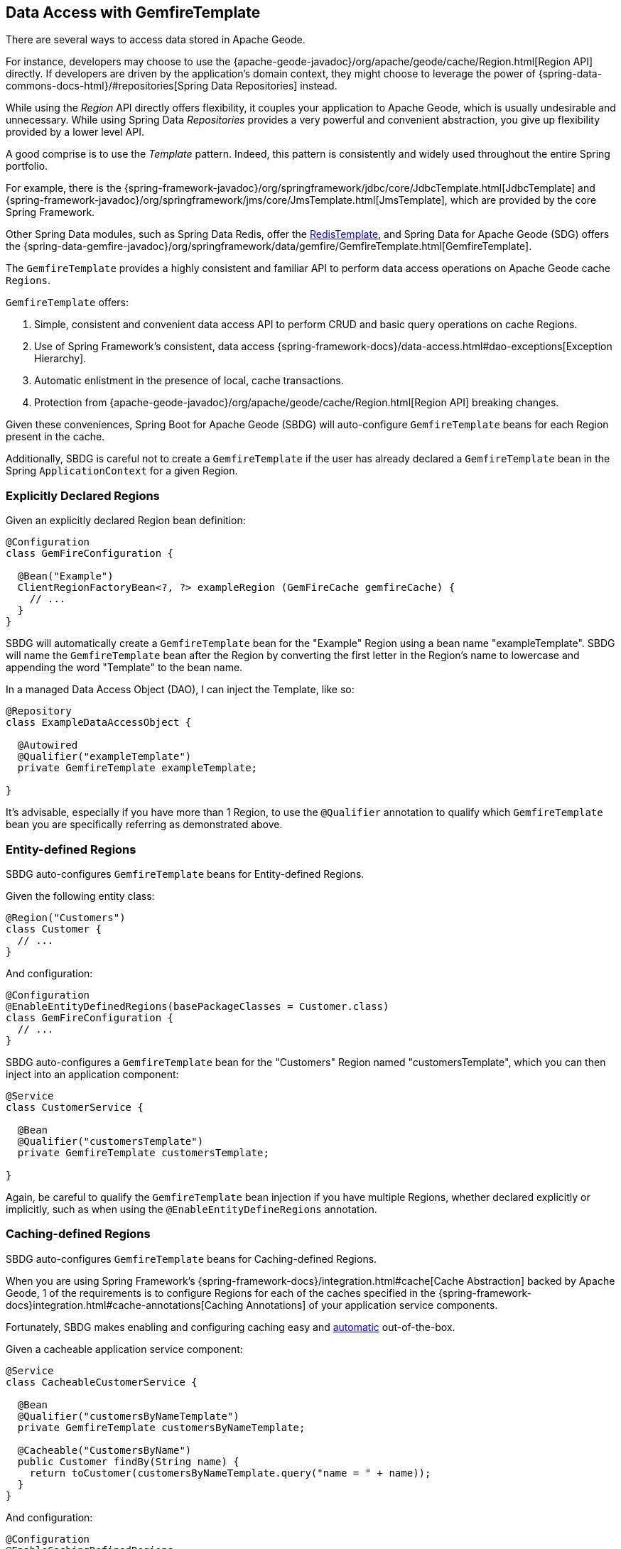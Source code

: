 [[geode-data-access-region-templates]]
== Data Access with GemfireTemplate

There are several ways to access data stored in Apache Geode.

For instance, developers may choose to use the {apache-geode-javadoc}/org/apache/geode/cache/Region.html[Region API]
directly. If developers are driven by the application's domain context, they might choose to leverage the power of
{spring-data-commons-docs-html}/#repositories[Spring Data Repositories] instead.

While using the _Region_ API directly offers flexibility, it couples your application to Apache Geode, which is usually
undesirable and unnecessary.  While using Spring Data _Repositories_ provides a very powerful and convenient abstraction,
you give up flexibility provided by a lower level API.

A good comprise is to use the _Template_ pattern.  Indeed, this pattern is consistently and widely used throughout
the entire Spring portfolio.

For example, there is the {spring-framework-javadoc}/org/springframework/jdbc/core/JdbcTemplate.html[JdbcTemplate]
and {spring-framework-javadoc}/org/springframework/jms/core/JmsTemplate.html[JmsTemplate], which are provided by
the core Spring Framework.

Other Spring Data modules, such as Spring Data Redis, offer the
https://docs.spring.io/spring-data/redis/docs/current/api/org/springframework/data/redis/core/RedisTemplate.html[RedisTemplate],
and Spring Data for Apache Geode (SDG) offers the
{spring-data-gemfire-javadoc}/org/springframework/data/gemfire/GemfireTemplate.html[GemfireTemplate].

The `GemfireTemplate` provides a highly consistent and familiar API to perform data access operations on Apache Geode
cache `Regions`.

`GemfireTemplate` offers:

1. Simple, consistent and convenient data access API to perform CRUD and basic query operations on cache Regions.
2. Use of Spring Framework's consistent, data access {spring-framework-docs}/data-access.html#dao-exceptions[Exception Hierarchy].
3. Automatic enlistment in the presence of local, cache transactions.
4. Protection from {apache-geode-javadoc}/org/apache/geode/cache/Region.html[Region API] breaking changes.

Given these conveniences, Spring Boot for Apache Geode (SBDG) will auto-configure `GemfireTemplate` beans for each
Region present in the cache.

Additionally, SBDG is careful not to create a `GemfireTemplate` if the user has already declared a `GemfireTemplate`
bean in the Spring `ApplicationContext` for a given Region.

[[geode-data-access-region-templates-explicit-declaration]]
=== Explicitly Declared Regions

Given an explicitly declared Region bean definition:

[source,java]
----
@Configuration
class GemFireConfiguration {

  @Bean("Example")
  ClientRegionFactoryBean<?, ?> exampleRegion (GemFireCache gemfireCache) {
    // ...
  }
}
----

SBDG will automatically create a `GemfireTemplate` bean for the "Example" Region using a bean name "exampleTemplate".
SBDG will name the `GemfireTemplate` bean after the Region by converting the first letter in the Region's name
to lowercase and appending the word "Template" to the bean name.

In a managed Data Access Object (DAO), I can inject the Template, like so:

[source,java]
----
@Repository
class ExampleDataAccessObject {

  @Autowired
  @Qualifier("exampleTemplate")
  private GemfireTemplate exampleTemplate;

}
----

It's advisable, especially if you have more than 1 Region, to use the `@Qualifier` annotation to qualify which
`GemfireTemplate` bean you are specifically referring as demonstrated above.

[[geode-data-access-region-templates-entity-defined]]
=== Entity-defined Regions

SBDG auto-configures `GemfireTemplate` beans for Entity-defined Regions.

Given the following entity class:

[source,java]
----
@Region("Customers")
class Customer {
  // ...
}
----

And configuration:

[source,java]
----
@Configuration
@EnableEntityDefinedRegions(basePackageClasses = Customer.class)
class GemFireConfiguration {
  // ...
}
----

SBDG auto-configures a `GemfireTemplate` bean for the "Customers" Region named "customersTemplate", which you can then
inject into an application component:

[source,java]
----
@Service
class CustomerService {

  @Bean
  @Qualifier("customersTemplate")
  private GemfireTemplate customersTemplate;

}
----

Again, be careful to qualify the `GemfireTemplate` bean injection if you have multiple Regions, whether declared
explicitly or implicitly, such as when using the `@EnableEntityDefineRegions` annotation.

[[geode-data-access-region-templates-caching-defined]]
=== Caching-defined Regions

SBDG auto-configures `GemfireTemplate` beans for Caching-defined Regions.

When you are using Spring Framework's {spring-framework-docs}/integration.html#cache[Cache Abstraction] backed by
Apache Geode, 1 of the requirements is to configure Regions for each of the caches specified in the
{spring-framework-docs}integration.html#cache-annotations[Caching Annotations] of your application service components.

Fortunately, SBDG makes enabling and configuring caching easy and <<geode-caching-provider,automatic>> out-of-the-box.

Given a cacheable application service component:

[source,java]
----
@Service
class CacheableCustomerService {

  @Bean
  @Qualifier("customersByNameTemplate")
  private GemfireTemplate customersByNameTemplate;

  @Cacheable("CustomersByName")
  public Customer findBy(String name) {
    return toCustomer(customersByNameTemplate.query("name = " + name));
  }
}
----

And configuration:

[source,java]
----
@Configuration
@EnableCachingDefinedRegions
class GemFireConfiguration {

  @Bean
  public CustomerService customerService() {
    return new CustomerService();
  }
}
----


SBDG auto-configures a `GemfireTemplate` bean named "customersByNameTemplate" used to perform data access operations
on the "CustomersByName" (`@Cacheable`) Region, which you can inject into any managed application component,
as shown above.

Again, be careful to qualify the `GemfireTemplate` bean injection if you have multiple Regions, whether declared
explicitly or implicitly, such as when using the `@EnableCachingDefineRegions` annotation.

WARNING: There are certain cases where autowiring (i.e. injecting) `GemfireTemplate` beans auto-configured by SBDG
for Caching-defined Regions into your application components will not always work!  This has to do with the Spring
Container bean creation process.  In those case you may need to lazily lookup the `GemfireTemplate` as needed, using
`applicationContext.getBean("customersByNameTemplate", GemfireTemplate.class)`.  This is certainly not ideal but works
when autowiring does not.

[[geode-data-access-region-templates-native-defined]]
=== Native-defined Regions

SBDG will even auto-configure `GemfireTemplate` beans for Regions defined using Apache Geode native configuration
metadata, such as `cache.xml`.

Given the following GemFire/Geode native `cache.xml`:

[source,xml]
----
<?xml version="1.0" encoding="UTF-8"?>
<client-cache xmlns="http://geode.apache.org/schema/cache"
			  xmlns:xsi="http://www.w3.org/2001/XMLSchema-instance"
			  xsi:schemaLocation="http://geode.apache.org/schema/cache http://geode.apache.org/schema/cache/cache-1.0.xsd"
			  version="1.0">

	<region name="Example" refid="LOCAL"/>

</client-cache>
----

And Spring configuration:

[source,java]
----
@Configuration
@EnableGemFireProperties(cacheXmlFile = "cache.xml")
class GemFireConfiguration {
  // ...
}
----

SBDG will auto-configure a `GemfireTemplate` bean named "exampleTemplate" after the "Example" Region defined in
`cache.xml`. This Template can be injected like any other Spring managed bean:

[source,java]
----
@Service
class ExampleService {

  @Autowired
  @Qualifier("exampleTemplate")
  private GemfireTemplate exampleTemplate;

}
----

The same rules as above apply when multiple Regions are present.

[[geode-data-access-region-templates-rules]]
=== Template Creation Rules

Fortunately, SBDG is careful not to create a `GemfireTemplate` bean for a Region if a Template by the same name
already exists. For example, if you defined and declared the following configuration:

[source,java]
----
@Configuration
@EnableEntityDefinedRegions(basePackageClasses = Customer.class)
class GemFireConfiguration {

  @Bean
  public GemfireTemplate customersTemplate(GemFireCache cache) {
    return new GemfireTemplate(cache.getRegion("/Customers"));
  }
}
----

Using our same Customers class, as above:

[source,java]
----
@Region("Customers")
class Customer {
  // ...
}
----

Because you explicitly defined the "customersTemplate" bean, SBDG will not create a Template for the "Customers" Region
automatically. This applies regardless of how the Region was created, whether using `@EnableEntityDefinedRegions`,
`@EnableCachingDefinedRegions`, declaring Regions explicitly or defining Regions natively.

Even if you name the Template differently from the Region for which the Template was configured, SBDG will conserve
resources and not create the Template.

For example, suppose you named the `GemfireTemplate` bean, "vipCustomersTemplate", even though the Region name
is "Customers", based on the `@Region` annotated `Customer` class, which specified Region "Customers".

With the following configuration, SBDG is still careful not to create the Template:

[source,java]
----
@Configuration
@EnableEntityDefinedRegions(basePackageClasses = Customer.class)
class GemFireConfiguration {

  @Bean
  public GemfireTemplate vipCustomersTemplate(GemFireCache cache) {
    return new GemfireTemplate(cache.getRegion("/Customers"));
  }
}
----

SBDG identifies that your "vipCustomersTemplate" is the Template used with the "Customers" Region and SBDG will not
create the "customersTemplate" bean, which would result in 2 `GemfireTemplate` beans for the same Region.

NOTE: The name of your Spring bean defined in JavaConfig is the name of the method if the Spring bean is not explicitly
named using the `name` (or `value`) attribute of the `@Bean` annotation.
